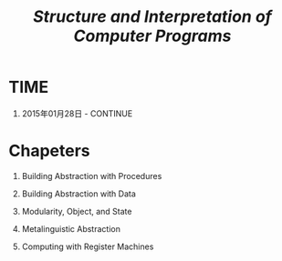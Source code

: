 #+TITLE: [[mitpress.mit.edu/scip][Structure and Interpretation of Computer Programs]]

* TIME

  1. 2015年01月28日 - CONTINUE



* Chapeters

  1. Building Abstraction with Procedures

  2. Building Abstraction with Data

  3. Modularity, Object, and State

  4. Metalinguistic Abstraction

  5. Computing with Register Machines

